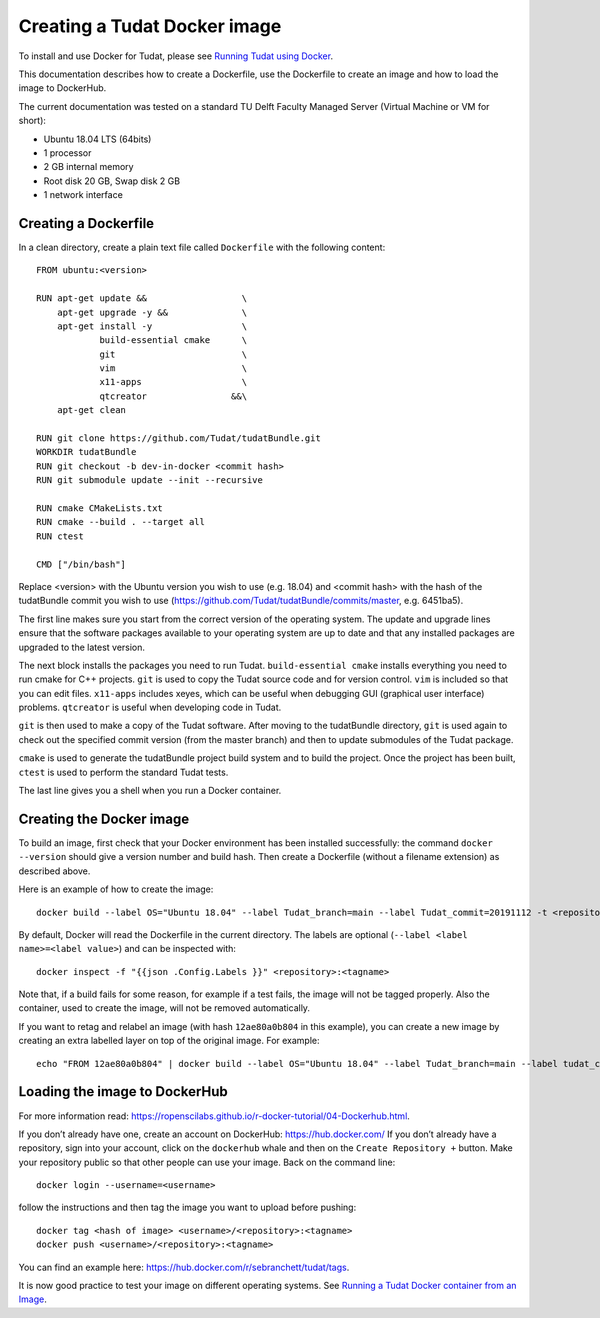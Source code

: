 .. _creatingDockerImage:

Creating a Tudat Docker image
=============================
To install and use Docker for Tudat, please see `Running Tudat using Docker <../../installation/setupDocker.html>`_.

This documentation describes how to create a Dockerfile, use the Dockerfile to create an image and how to load the image to DockerHub.

The current documentation was tested on a standard TU Delft Faculty Managed Server (Virtual Machine or VM for short):

- Ubuntu 18.04 LTS (64bits)
- 1 processor
- 2 GB internal memory
- Root disk 20 GB, Swap disk 2 GB
- 1 network interface

Creating a Dockerfile
~~~~~~~~~~~~~~~~~~~~~
In a clean directory, create a plain text file called ``Dockerfile`` with the following content::

   FROM ubuntu:<version>
   
   RUN apt-get update &&                  \
       apt-get upgrade -y &&              \
       apt-get install -y                 \
               build-essential cmake      \
               git                        \
               vim                        \
               x11-apps                   \
               qtcreator                &&\
       apt-get clean
   
   RUN git clone https://github.com/Tudat/tudatBundle.git
   WORKDIR tudatBundle
   RUN git checkout -b dev-in-docker <commit hash>
   RUN git submodule update --init --recursive
   
   RUN cmake CMakeLists.txt
   RUN cmake --build . --target all
   RUN ctest
   
   CMD ["/bin/bash"]

Replace <version> with the Ubuntu version you wish to use (e.g. 18.04) and <commit hash> with the hash of the tudatBundle commit you wish to use (https://github.com/Tudat/tudatBundle/commits/master, e.g. 6451ba5).

The first line makes sure you start from the correct version of the operating system. The update and upgrade  lines ensure that the software packages available to your operating system are up to date and that any installed packages are upgraded to the latest version.

The next block installs the packages you need to run Tudat. ``build-essential cmake`` installs everything you need to run cmake for C++ projects. ``git`` is used to copy the Tudat source code and for version control. ``vim`` is included so that you can edit files. ``x11-apps`` includes xeyes, which can be useful when debugging GUI (graphical user interface) problems. ``qtcreator`` is useful when developing code in Tudat.

``git`` is then used to make a copy of the Tudat software. After moving to the tudatBundle directory, ``git`` is used again to check out the specified commit version (from the master branch) and then to update submodules of the Tudat package.

``cmake`` is used to generate the tudatBundle project build system and to build the project. Once the project has been built, ``ctest`` is used to perform the standard Tudat tests.

The last line gives you a shell when you run a Docker container.

Creating the Docker image
~~~~~~~~~~~~~~~~~~~~~~~~~
To build an image, first check that your Docker environment has been installed successfully: the command ``docker --version`` should give a version number and build hash. Then create a Dockerfile (without a filename extension) as described above.

Here is an example of how to create the image::

   docker build --label OS="Ubuntu 18.04" --label Tudat_branch=main --label Tudat_commit=20191112 -t <repository>:<tagname> .

By default, Docker will read the Dockerfile in the current directory. The labels are optional (``--label <label name>=<label value>``) and can be inspected with::

   docker inspect -f "{{json .Config.Labels }}" <repository>:<tagname>
Note that, if a build fails for some reason, for example if a test fails, the image will not be tagged properly. Also the container, used to create the image, will not be removed automatically.

If you want to retag and relabel an image (with hash ``12ae80a0b804`` in this example), you can create a new image by creating an extra labelled layer on top of the original image. For example::

   echo "FROM 12ae80a0b804" | docker build --label OS="Ubuntu 18.04" --label Tudat_branch=main --label tudat_commit=20191112 -t <repository>:<tagname> -

Loading the image to DockerHub
~~~~~~~~~~~~~~~~~~~~~~~~~~~~~~

For more information read: https://ropenscilabs.github.io/r-docker-tutorial/04-Dockerhub.html.

If you don’t already have one, create an account on DockerHub: https://hub.docker.com/ 
If you don’t already have a repository, sign into your account, click on the ``dockerhub`` whale and then on the ``Create Repository +`` button. Make your repository public so that other people can use your image.
Back on the command line::

   docker login --username=<username>

follow the instructions and then tag the image you want to upload before pushing::

   docker tag <hash of image> <username>/<repository>:<tagname>
   docker push <username>/<repository>:<tagname>

You can find an example here: https://hub.docker.com/r/sebranchett/tudat/tags.

It is now good practice to test your image on different operating systems. 
See `Running a Tudat Docker container from an Image <../../installation/setupDocker.html#running-a-tudat-docker-container-from-an-image>`_.
